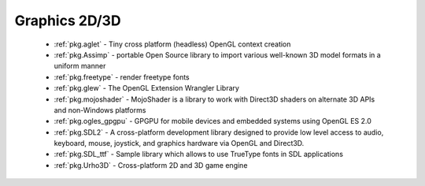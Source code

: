 .. spelling::

  freetype
  shaders

Graphics 2D/3D
--------------

 - :ref:`pkg.aglet` - Tiny cross platform (headless) OpenGL context creation
 - :ref:`pkg.Assimp` - portable Open Source library to import various well-known 3D model formats in a uniform manner
 - :ref:`pkg.freetype` - render freetype fonts
 - :ref:`pkg.glew` - The OpenGL Extension Wrangler Library
 - :ref:`pkg.mojoshader` - MojoShader is a library to work with Direct3D shaders on alternate 3D APIs and non-Windows platforms
 - :ref:`pkg.ogles_gpgpu` - GPGPU for mobile devices and embedded systems using OpenGL ES 2.0
 - :ref:`pkg.SDL2` - A cross-platform development library designed to provide low level access to audio, keyboard, mouse, joystick, and graphics hardware via OpenGL and Direct3D. 
 - :ref:`pkg.SDL_ttf` - Sample library which allows to use TrueType fonts in SDL applications
 - :ref:`pkg.Urho3D` - Cross-platform 2D and 3D game engine
